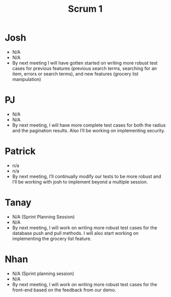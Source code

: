 #+TITLE: Scrum 1
* Josh
  - N/A
  - N/A
  - By next meeting I will have gotten started on writing more robust test cases for previous features (previous search terms, searching for an item, errors or search terms), and new features (grocery list manipulation)
* PJ
  - N/A
  - N/A
  - By next meeting, I will have more complete test cases for both the radius and the pagination results. Also I’ll be working on implementing security.
* Patrick
  - n/a
  - n/a
  - By next meeting, I’ll continually modify our tests to be more robust and I’ll be working with josh to implement beyond a multiple session.
* Tanay
  - N/A (Sprint Planning Session)
  - N/A
  - By next meeting, I will work on writing more robust test cases for the database push and pull methods. I will also start working on implementing the grocery list feature. 
* Nhan
  - N/A (Sprint planning session)
  - N/A
  - By next meeting, I will work on writing more robust test cases for the front-end based on the feedback from our demo.

